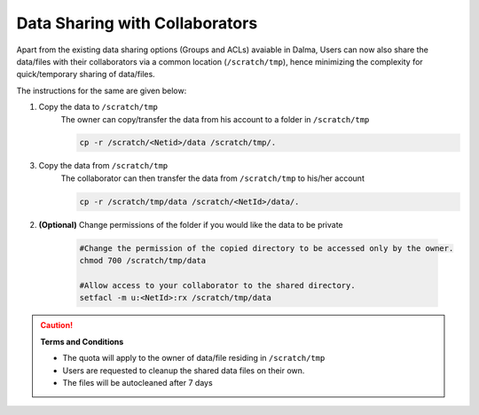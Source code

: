 Data Sharing with Collaborators
===============================

Apart from the existing data sharing options (Groups and ACLs) avaiable in Dalma,
Users can now also share the data/files with their collaborators via a common location (``/scratch/tmp``),
hence minimizing the complexity for quick/temporary sharing of data/files.

The instructions for the same are given below:

1. Copy the data to ``/scratch/tmp``
    The owner can copy/transfer the data from his account to a folder in ``/scratch/tmp``

    .. code-block:: bash

        cp -r /scratch/<Netid>/data /scratch/tmp/.

3. Copy the data from ``/scratch/tmp``        
    The collaborator can then transfer the data from ``/scratch/tmp`` to his/her account

    .. code-block:: bash

        cp -r /scratch/tmp/data /scratch/<NetId>/data/.


2. **(Optional)** Change permissions of the folder if you would like the data to be private

    

    .. code-block:: bash

        #Change the permission of the copied directory to be accessed only by the owner.
        chmod 700 /scratch/tmp/data
            
        #Allow access to your collaborator to the shared directory.
        setfacl -m u:<NetId>:rx /scratch/tmp/data


.. caution:: **Terms and Conditions**

    * The quota will apply to the owner of data/file residing in ``/scratch/tmp``
    * Users are requested to cleanup the shared data  files on their own.
    * The files will be autocleaned after 7 days





